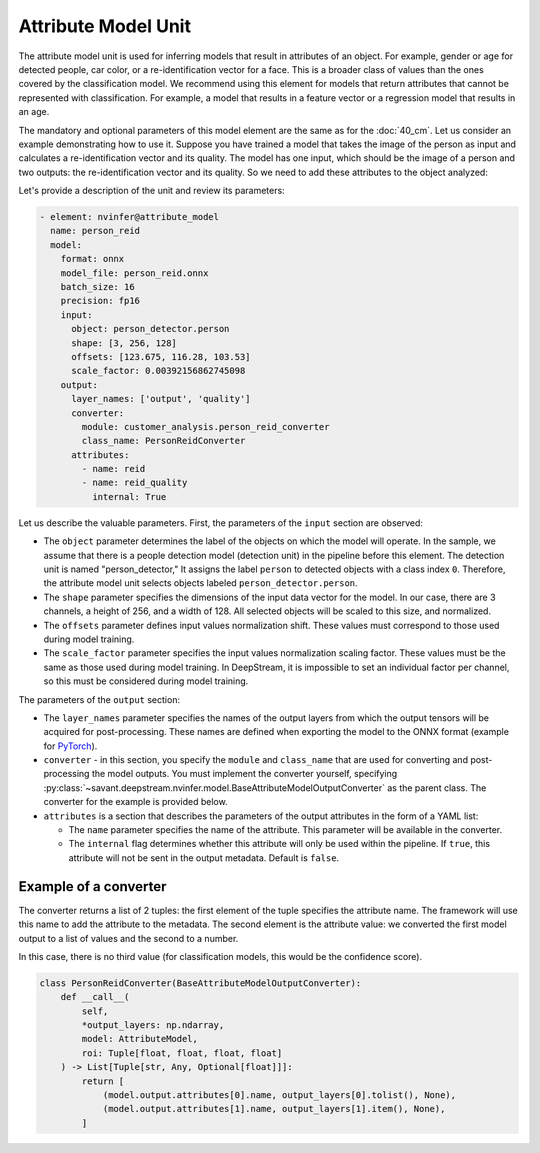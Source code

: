 Attribute Model Unit
====================

The attribute model unit is used for inferring models that result in attributes of an object. For example, gender or age for detected people, car color, or a re-identification vector for a face. This is a broader class of values than the ones covered by the classification model. We recommend using this element for models that return attributes that cannot be represented with classification. For example, a model that results in a feature vector or a regression model that results in an age.

The mandatory and optional parameters of this model element are the same as for the :doc:`40_cm`. Let us consider an example demonstrating how to use it. Suppose you have trained a model that takes the image of the person as input and calculates a re-identification vector and its quality. The model has one input, which should be the image of a person and two outputs: the re-identification vector and its quality. So we need to add these attributes to the object analyzed:

Let's provide a description of the unit and review its parameters:

.. code-block:: yaml

    - element: nvinfer@attribute_model
      name: person_reid
      model:
        format: onnx
        model_file: person_reid.onnx
        batch_size: 16
        precision: fp16
        input:
          object: person_detector.person
          shape: [3, 256, 128]
          offsets: [123.675, 116.28, 103.53]
          scale_factor: 0.00392156862745098
        output:
          layer_names: ['output', 'quality']
          converter:
            module: customer_analysis.person_reid_converter
            class_name: PersonReidConverter
          attributes:
            - name: reid
            - name: reid_quality
              internal: True

Let us describe the valuable parameters. First, the parameters of the ``input`` section are observed:

* The ``object`` parameter determines the label of the objects on which the model will operate. In the sample, we assume that there is a people detection model (detection unit) in the pipeline before this element. The detection unit is named "person_detector," It assigns the label ``person`` to detected objects with a class index ``0``. Therefore, the attribute model unit selects objects labeled ``person_detector.person``.

* The ``shape`` parameter specifies the dimensions of the input data vector for the model. In our case, there are 3 channels, a height of 256, and a width of 128. All selected objects will be scaled to this size, and normalized.

* The ``offsets`` parameter defines input values normalization shift. These values must correspond to those used during model training.

* The ``scale_factor`` parameter specifies the input values normalization scaling factor. These values must be the same as those used during model training. In DeepStream, it is impossible to set an individual factor per channel, so this must be considered during model training.

The parameters of the ``output`` section:

* The ``layer_names`` parameter specifies the names of the output layers from which the output tensors will be acquired for post-processing. These names are defined when exporting the model to the ONNX format (example for `PyTorch <https://pytorch.org/docs/stable/onnx.html#example-alexnet-from-pytorch-to-onnx>`_).

* ``converter`` - in this section, you specify the ``module`` and ``class_name`` that are used for converting and post-processing the model outputs. You must implement the converter yourself, specifying :py:class:`~savant.deepstream.nvinfer.model.BaseAttributeModelOutputConverter` as the parent class. The converter for the example is provided below.

* ``attributes`` is a section that describes the parameters of the output attributes in the form of a YAML list:

  * The ``name`` parameter specifies the name of the attribute. This parameter will be available in the converter.

  * The ``internal`` flag determines whether this attribute will only be used within the pipeline. If ``true``, this attribute will not be sent in the output metadata. Default is ``false``.

Example of a converter
----------------------

The converter returns a list of 2 tuples: the first element of the tuple specifies the attribute name. The framework will use this name to add the attribute to the metadata. The second element is the attribute value: we converted the first model output to a list of values and the second to a number.

In this case, there is no third value (for classification models, this would be the confidence score).

.. code-block:: python

    class PersonReidConverter(BaseAttributeModelOutputConverter):
        def __call__(
            self,
            *output_layers: np.ndarray,
            model: AttributeModel,
            roi: Tuple[float, float, float, float]
        ) -> List[Tuple[str, Any, Optional[float]]]:
            return [
                (model.output.attributes[0].name, output_layers[0].tolist(), None),
                (model.output.attributes[1].name, output_layers[1].item(), None),
            ]
